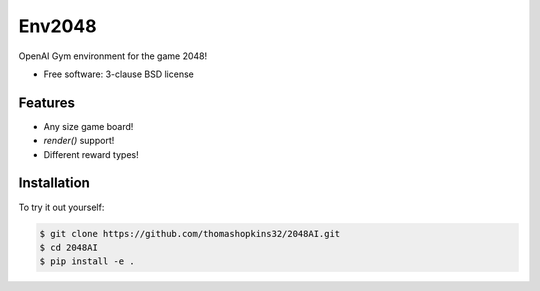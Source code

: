 ======
Env2048
======

OpenAI Gym environment for the game 2048!

* Free software: 3-clause BSD license

Features
--------

* Any size game board!
* `render()` support!
* Different reward types!

Installation
------------

To try it out yourself:

.. code-block:: bash

    $ git clone https://github.com/thomashopkins32/2048AI.git
    $ cd 2048AI
    $ pip install -e .
